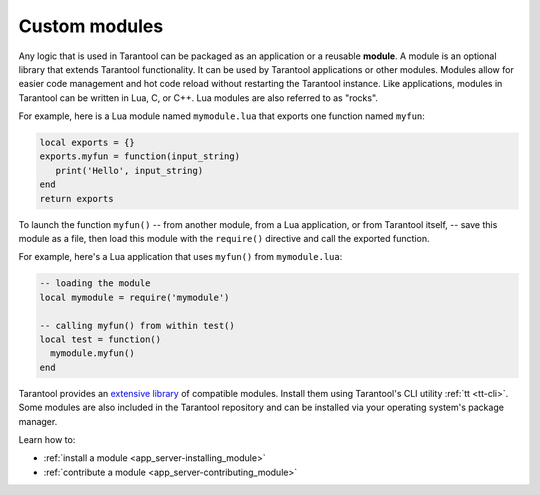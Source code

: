 ..  _concepts-modules:

Custom modules
==============

Any logic that is used in Tarantool can be packaged as an application or a reusable **module**.
A module is an optional library that extends Tarantool functionality.
It can be used by Tarantool applications or other modules.
Modules allow for easier code management and hot code reload without restarting the Tarantool instance.
Like applications, modules in Tarantool can be written in Lua,
C, or C++. Lua modules are also referred to as "rocks".

For example, here is a Lua module named ``mymodule.lua`` that exports
one function named ``myfun``:

.. code-block:: lua

   local exports = {}
   exports.myfun = function(input_string)
      print('Hello', input_string)
   end
   return exports

To launch the function ``myfun()`` -- from another module, from a Lua application,
or from Tarantool itself, -- save this module as a file, then load
this module with the ``require()`` directive and call the exported function.

For example, here's a Lua application that uses ``myfun()`` from
``mymodule.lua``:

.. code-block:: lua

   -- loading the module
   local mymodule = require('mymodule')

   -- calling myfun() from within test()
   local test = function()
     mymodule.myfun()
   end

Tarantool provides an `extensive library <https://www.tarantool.io/en/download/rocks>`_ of compatible modules.
Install them using Tarantool's CLI utility :ref:`tt <tt-cli>`.
Some modules are also included in the Tarantool repository and can be installed
via your operating system's package manager.

Learn how to:

*   :ref:`install a module <app_server-installing_module>`
*   :ref:`contribute a module <app_server-contributing_module>`
